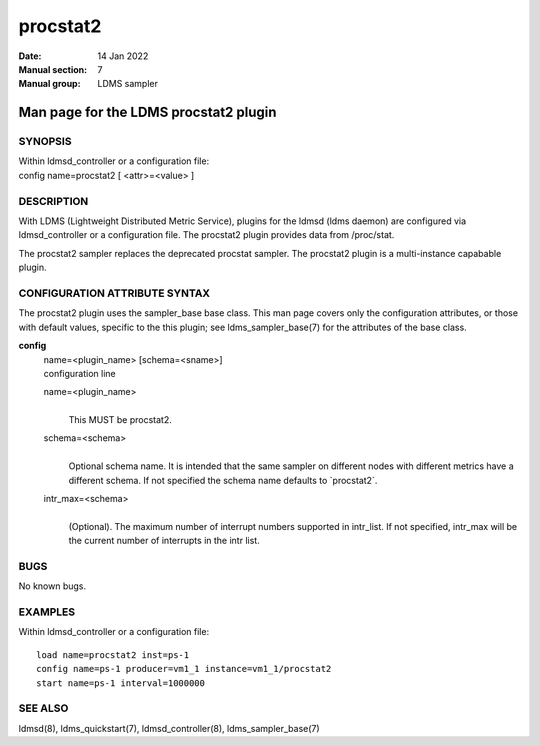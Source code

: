=========
procstat2
=========

:Date: 14 Jan 2022
:Manual section: 7
:Manual group: LDMS sampler


---------------------------------------
Man page for the LDMS procstat2 plugin 
---------------------------------------

SYNOPSIS
========

| Within ldmsd_controller or a configuration file:
| config name=procstat2 [ <attr>=<value> ]

DESCRIPTION
===========

With LDMS (Lightweight Distributed Metric Service), plugins for the
ldmsd (ldms daemon) are configured via ldmsd_controller or a
configuration file. The procstat2 plugin provides data from /proc/stat.

The procstat2 sampler replaces the deprecated procstat sampler. The
procstat2 plugin is a multi-instance capabable plugin.

CONFIGURATION ATTRIBUTE SYNTAX
==============================

The procstat2 plugin uses the sampler_base base class. This man page
covers only the configuration attributes, or those with default values,
specific to the this plugin; see ldms_sampler_base(7) for the attributes
of the base class.

**config**
   | name=<plugin_name> [schema=<sname>]
   | configuration line

   name=<plugin_name>
      |
      | This MUST be procstat2.

   schema=<schema>
      |
      | Optional schema name. It is intended that the same sampler on
        different nodes with different metrics have a different schema.
        If not specified the schema name defaults to \`procstat2\`.

   intr_max=<schema>
      |
      | (Optional). The maximum number of interrupt numbers supported in
        intr_list. If not specified, intr_max will be the current number
        of interrupts in the intr list.

BUGS
====

No known bugs.

EXAMPLES
========

Within ldmsd_controller or a configuration file:

::

   load name=procstat2 inst=ps-1
   config name=ps-1 producer=vm1_1 instance=vm1_1/procstat2
   start name=ps-1 interval=1000000

SEE ALSO
========

ldmsd(8), ldms_quickstart(7), ldmsd_controller(8), ldms_sampler_base(7)

